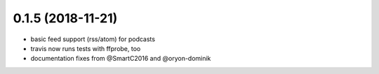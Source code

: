 0.1.5 (2018-11-21)
------------------

* basic feed support (rss/atom) for podcasts
* travis now runs tests with ffprobe, too
* documentation fixes from @SmartC2016 and @oryon-dominik
